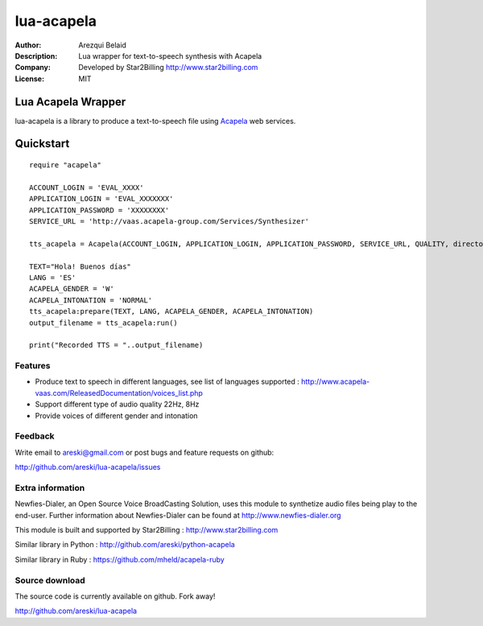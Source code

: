 ===========
lua-acapela
===========

:Author: Arezqui Belaid
:Description: Lua wrapper for text-to-speech synthesis with Acapela
:Company: Developed by Star2Billing http://www.star2billing.com
:License: MIT


Lua Acapela Wrapper
===================

lua-acapela is a library to produce a text-to-speech file using `Acapela`_ web services.

.. _Acapela: http://acapela-vaas.com/


Quickstart
==========

::

    require "acapela"

    ACCOUNT_LOGIN = 'EVAL_XXXX'
    APPLICATION_LOGIN = 'EVAL_XXXXXXX'
    APPLICATION_PASSWORD = 'XXXXXXXX'
    SERVICE_URL = 'http://vaas.acapela-group.com/Services/Synthesizer'

    tts_acapela = Acapela(ACCOUNT_LOGIN, APPLICATION_LOGIN, APPLICATION_PASSWORD, SERVICE_URL, QUALITY, directory)

    TEXT="Hola! Buenos días"
    LANG = 'ES'
    ACAPELA_GENDER = 'W'
    ACAPELA_INTONATION = 'NORMAL'
    tts_acapela:prepare(TEXT, LANG, ACAPELA_GENDER, ACAPELA_INTONATION)
    output_filename = tts_acapela:run()

    print("Recorded TTS = "..output_filename)


Features
--------

* Produce text to speech in different languages, see list of languages supported :
  http://www.acapela-vaas.com/ReleasedDocumentation/voices_list.php

* Support different type of audio quality 22Hz, 8Hz

* Provide voices of different gender and intonation


Feedback
--------

Write email to areski@gmail.com or post bugs and feature requests on github:

http://github.com/areski/lua-acapela/issues


Extra information
-----------------

Newfies-Dialer, an Open Source Voice BroadCasting Solution, uses this module to synthetize audio files being play to the end-user.
Further information about Newfies-Dialer can be found at http://www.newfies-dialer.org

This module is built and supported by Star2Billing : http://www.star2billing.com

Similar library in Python : http://github.com/areski/python-acapela

Similar library in Ruby : https://github.com/mheld/acapela-ruby


Source download
---------------

The source code is currently available on github. Fork away!

http://github.com/areski/lua-acapela
